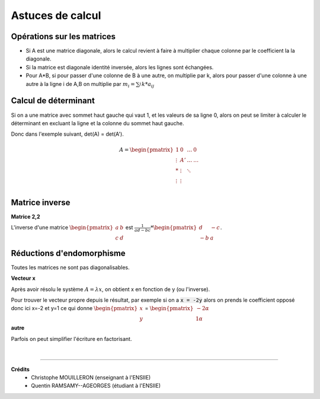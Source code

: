 .. _matrix_astuce:

================================
Astuces de calcul
================================

Opérations sur les matrices
===============================

*
	Si A est une matrice diagonale, alors le calcul revient à faire à multiplier chaque colonne
	par le coefficient la la diagonale.

* Si la matrice est diagonale identité inversée, alors les lignes sont échangées.

*
	Pour A*B, si pour passer d'une colonne de B à une autre, on multiplie par k, alors
	pour passer d'une colonne à une autre à la ligne i de A,B on multiplie par :math:`m_i=\sum_{j}^{} k * a_{ij}`

Calcul de déterminant
===============================

Si on a une matrice avec sommet haut gauche qui vaut 1, et les valeurs de sa ligne 0, alors
on peut se limiter à calculer le déterminant en excluant la ligne et la colonne du sommet haut gauche.

Donc dans l'exemple suivant, det(A) = det(A\').

.. math::

		A = \begin{pmatrix}
		1 & 0 &  \ldots  & 0\\
		\vdots  & A' &  \ldots &  \ldots  \\
		* &  \vdots  &  \ddots &     \\
		\vdots &  \vdots  &   &     \\
		\end{pmatrix}

Matrice inverse
===============================

**Matrice 2,2**

L'inverse d'une matrice :math:`\begin{pmatrix}a&b\\c&d\end{pmatrix}` est
:math:`\frac{1}{ad-bc} * \begin{pmatrix}d&-c\\-b&a\end{pmatrix}`.

Réductions d'endomorphisme
===============================

Toutes les matrices ne sont pas diagonalisables.

**Vecteur x**

Après avoir résolu le système :math:`A=λx`, on obtient x en fonction de y (ou l'inverse).

Pour trouver le vecteur propre depuis le résultat, par exemple si on a :code:`x = -2y` alors
on prends le coefficient opposé donc ici x=-2 et y=1 ce qui donne :math:`\begin{pmatrix}x\\y\end{pmatrix}`
= :math:`\begin{pmatrix}-2\alpha \\1\alpha \end{pmatrix}`

**autre**

Parfois on peut simplifier l'écriture en factorisant.

|

-----

**Crédits**
	* Christophe MOUILLERON (enseignant à l'ENSIIE)
	* Quentin RAMSAMY--AGEORGES (étudiant à l'ENSIIE)